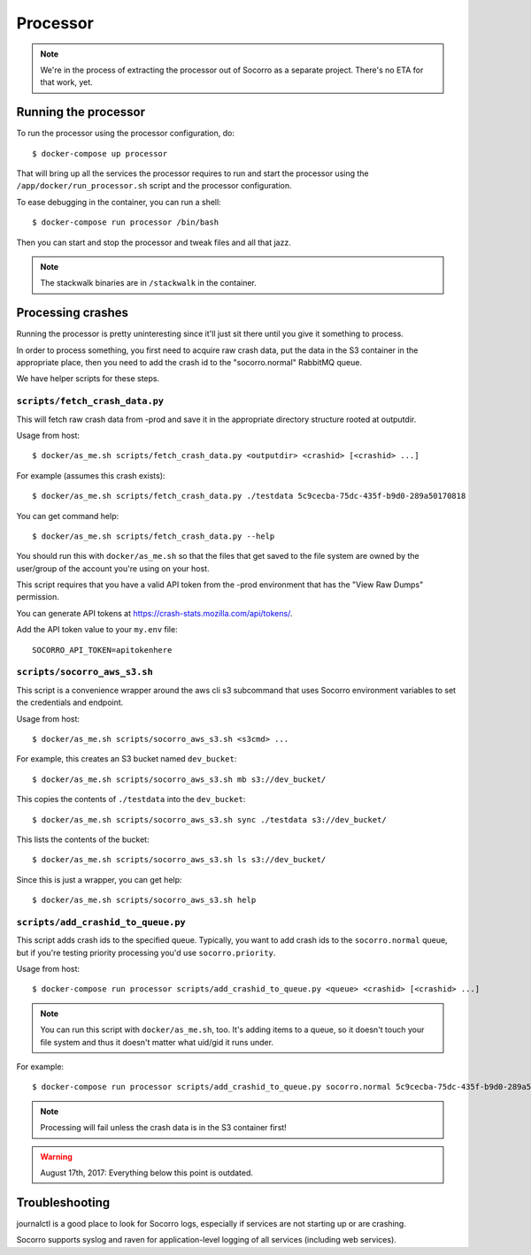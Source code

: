.. _processor-chapter:

=========
Processor
=========

.. Note::

   We're in the process of extracting the processor out of Socorro as a separate
   project. There's no ETA for that work, yet.


Running the processor
=====================

To run the processor using the processor configuration, do::

  $ docker-compose up processor


That will bring up all the services the processor requires to run and start the
processor using the ``/app/docker/run_processor.sh`` script and the processor
configuration.

To ease debugging in the container, you can run a shell::

  $ docker-compose run processor /bin/bash


Then you can start and stop the processor and tweak files and all that jazz.

.. Note::

   The stackwalk binaries are in ``/stackwalk`` in the container.


Processing crashes
==================

Running the processor is pretty uninteresting since it'll just sit there until
you give it something to process.

In order to process something, you first need to acquire raw crash data, put the
data in the S3 container in the appropriate place, then you need to add the
crash id to the "socorro.normal" RabbitMQ queue.

We have helper scripts for these steps.


``scripts/fetch_crash_data.py``
-------------------------------

This will fetch raw crash data from -prod and save it in the appropriate
directory structure rooted at outputdir.

Usage from host::

  $ docker/as_me.sh scripts/fetch_crash_data.py <outputdir> <crashid> [<crashid> ...]


For example (assumes this crash exists)::

  $ docker/as_me.sh scripts/fetch_crash_data.py ./testdata 5c9cecba-75dc-435f-b9d0-289a50170818


You can get command help::

  $ docker/as_me.sh scripts/fetch_crash_data.py --help


You should run this with ``docker/as_me.sh`` so that the files that get saved to
the file system are owned by the user/group of the account you're using on your
host.

This script requires that you have a valid API token from the -prod environment
that has the "View Raw Dumps" permission.

You can generate API tokens at `<https://crash-stats.mozilla.com/api/tokens/>`_.

Add the API token value to your ``my.env`` file::

    SOCORRO_API_TOKEN=apitokenhere


``scripts/socorro_aws_s3.sh``
-----------------------------

This script is a convenience wrapper around the aws cli s3 subcommand that uses
Socorro environment variables to set the credentials and endpoint.

Usage from host::

  $ docker/as_me.sh scripts/socorro_aws_s3.sh <s3cmd> ...


For example, this creates an S3 bucket named ``dev_bucket``::

  $ docker/as_me.sh scripts/socorro_aws_s3.sh mb s3://dev_bucket/


This copies the contents of ``./testdata`` into the ``dev_bucket``::

  $ docker/as_me.sh scripts/socorro_aws_s3.sh sync ./testdata s3://dev_bucket/


This lists the contents of the bucket::

  $ docker/as_me.sh scripts/socorro_aws_s3.sh ls s3://dev_bucket/


Since this is just a wrapper, you can get help::

  $ docker/as_me.sh scripts/socorro_aws_s3.sh help


``scripts/add_crashid_to_queue.py``
-----------------------------------

This script adds crash ids to the specified queue. Typically, you want to add
crash ids to the ``socorro.normal`` queue, but if you're testing priority
processing you'd use ``socorro.priority``.

Usage from host::

  $ docker-compose run processor scripts/add_crashid_to_queue.py <queue> <crashid> [<crashid> ...]


.. Note::

   You can run this script with ``docker/as_me.sh``, too. It's adding items to a
   queue, so it doesn't touch your file system and thus it doesn't matter what
   uid/gid it runs under.


For example::

  $ docker-compose run processor scripts/add_crashid_to_queue.py socorro.normal 5c9cecba-75dc-435f-b9d0-289a50170818


.. Note::

   Processing will fail unless the crash data is in the S3 container first!


.. Warning::

   August 17th, 2017: Everything below this point is outdated.


Troubleshooting
===============

journalctl is a good place to look for Socorro logs, especially if services
are not starting up or are crashing.

Socorro supports syslog and raven for application-level logging of all
services (including web services).
